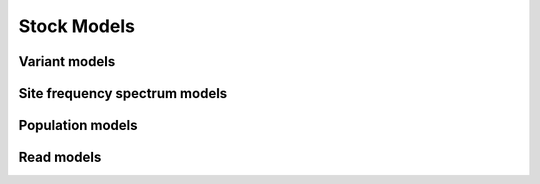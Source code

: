 Stock Models
============


Variant models
--------------

.. command-output:: genomes show variant-model all


Site frequency spectrum models
------------------------------

.. command-output:: genomes show spectrum-model all


Population models
--------------

.. command-output:: genomes show population-model all


Read models
-----------

.. command-output:: reads show read-model all